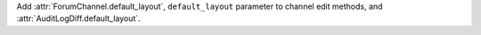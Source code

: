 Add :attr:`ForumChannel.default_layout`, ``default_layout`` parameter to channel edit methods, and :attr:`AuditLogDiff.default_layout`.

